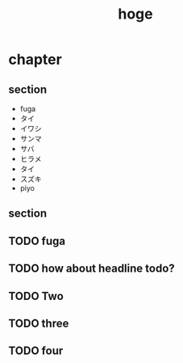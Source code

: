 #+title: hoge
* chapter
** section
- fuga
- タイ
- イワシ
- サンマ
- サバ
- ヒラメ
- タイ
- スズキ
- piyo
# TODO: hoge
# TODO testing
# TODO maybe this is ok
# TODO revenge
# TODO really?
** section
#+begin_comment
TODO How about this?
#+end_comment
** TODO fuga
** TODO how about headline todo?
** TODO Two
** TODO three
** TODO four

